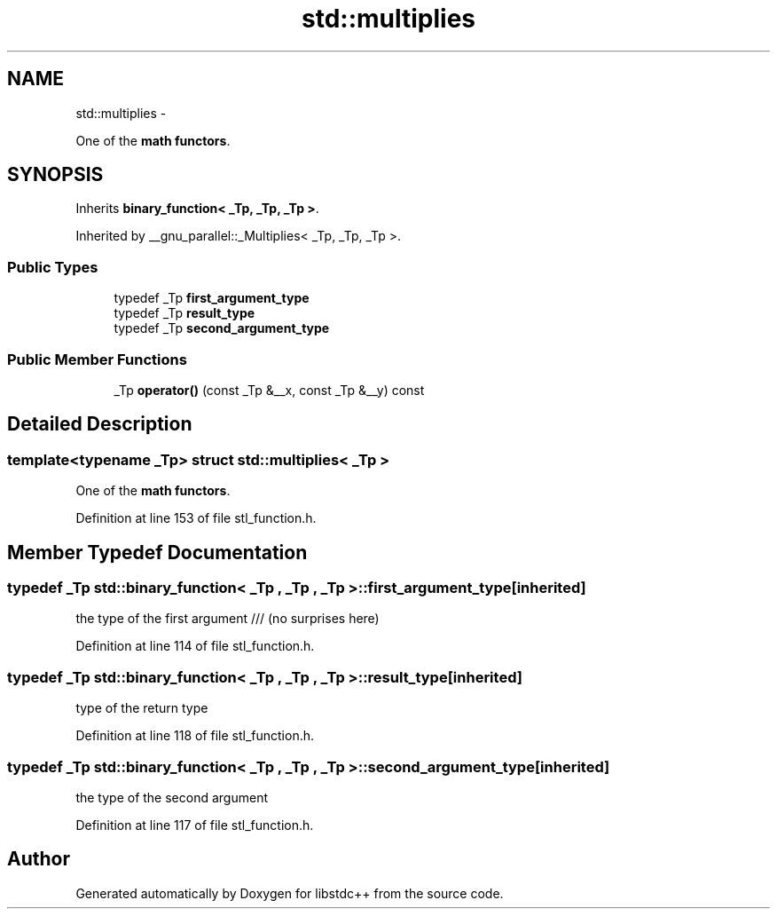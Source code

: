 .TH "std::multiplies" 3 "Sun Oct 10 2010" "libstdc++" \" -*- nroff -*-
.ad l
.nh
.SH NAME
std::multiplies \- 
.PP
One of the \fBmath functors\fP.  

.SH SYNOPSIS
.br
.PP
.PP
Inherits \fBbinary_function< _Tp, _Tp, _Tp >\fP.
.PP
Inherited by __gnu_parallel::_Multiplies< _Tp, _Tp, _Tp >.
.SS "Public Types"

.in +1c
.ti -1c
.RI "typedef _Tp \fBfirst_argument_type\fP"
.br
.ti -1c
.RI "typedef _Tp \fBresult_type\fP"
.br
.ti -1c
.RI "typedef _Tp \fBsecond_argument_type\fP"
.br
.in -1c
.SS "Public Member Functions"

.in +1c
.ti -1c
.RI "_Tp \fBoperator()\fP (const _Tp &__x, const _Tp &__y) const "
.br
.in -1c
.SH "Detailed Description"
.PP 

.SS "template<typename _Tp> struct std::multiplies< _Tp >"
One of the \fBmath functors\fP. 
.PP
Definition at line 153 of file stl_function.h.
.SH "Member Typedef Documentation"
.PP 
.SS "typedef _Tp  \fBstd::binary_function\fP< _Tp , _Tp , _Tp  >::\fBfirst_argument_type\fP\fC [inherited]\fP"
.PP
the type of the first argument /// (no surprises here) 
.PP
Definition at line 114 of file stl_function.h.
.SS "typedef _Tp  \fBstd::binary_function\fP< _Tp , _Tp , _Tp  >::\fBresult_type\fP\fC [inherited]\fP"
.PP
type of the return type 
.PP
Definition at line 118 of file stl_function.h.
.SS "typedef _Tp  \fBstd::binary_function\fP< _Tp , _Tp , _Tp  >::\fBsecond_argument_type\fP\fC [inherited]\fP"
.PP
the type of the second argument 
.PP
Definition at line 117 of file stl_function.h.

.SH "Author"
.PP 
Generated automatically by Doxygen for libstdc++ from the source code.
